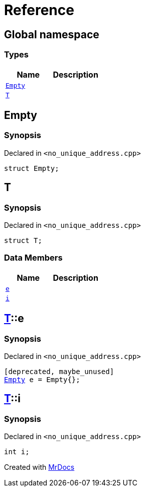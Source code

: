 = Reference
:mrdocs:

[#index]
== Global namespace

=== Types
[cols=2]
|===
| Name | Description 

| <<#Empty,`Empty`>> 
| 

| <<#T,`T`>> 
| 

|===

[#Empty]
== Empty

=== Synopsis

Declared in `&lt;no&lowbar;unique&lowbar;address&period;cpp&gt;`

[source,cpp,subs="verbatim,replacements,macros,-callouts"]
----
struct Empty;
----




[#T]
== T

=== Synopsis

Declared in `&lt;no&lowbar;unique&lowbar;address&period;cpp&gt;`

[source,cpp,subs="verbatim,replacements,macros,-callouts"]
----
struct T;
----

=== Data Members
[cols=2]
|===
| Name | Description 

| <<#T-e,`e`>> 
| 

| <<#T-i,`i`>> 
| 

|===



[#T-e]
== <<#T,T>>::e

=== Synopsis

Declared in `&lt;no&lowbar;unique&lowbar;address&period;cpp&gt;`

[source,cpp,subs="verbatim,replacements,macros,-callouts"]
----
[deprecated, maybe&lowbar;unused]
<<#Empty,Empty>> e = Empty&lcub;&rcub;;
----

[#T-i]
== <<#T,T>>::i

=== Synopsis

Declared in `&lt;no&lowbar;unique&lowbar;address&period;cpp&gt;`

[source,cpp,subs="verbatim,replacements,macros,-callouts"]
----
int i;
----



[.small]#Created with https://www.mrdocs.com[MrDocs]#
